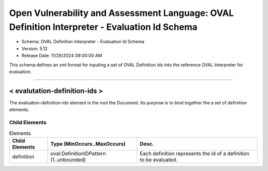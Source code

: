 Open Vulnerability and Assessment Language: OVAL Definition Interpreter - Evaluation Id Schema  
=========================================================
* Schema: OVAL Definition Interpreter - Evaluation Id Schema  
* Version: 5.12  
* Release Date: 11/29/2024 09:00:00 AM

This schema defines an xml format for inputing a set of OVAL Definition ids into the reference OVAL Interpreter for evaluation.

______________
  
.. _evalutation-definition-ids:  
  
< evalutation-definition-ids >  
---------------------------------------------------------
The evaluation-definition-ids element is the root the Document. Its purpose is to bind together the a set of definition elements.

Child Elements  
^^^^^^^^^^^^^^^^^^^^^^^^^^^^^^^^^^^^^^^^^^^^^^^^^^^^^^^^^
.. list-table:: Elements  
    :header-rows: 1  
  
    * - Child Elements  
      - Type (MinOccurs..MaxOccurs)  
      - Desc.  
    * - definition  
      - oval:DefinitionIDPattern (1..unbounded)  
      - Each definition represents the id of a definition to be evaluated.  
  

